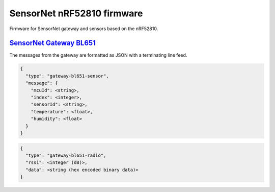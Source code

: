 SensorNet nRF52810 firmware
===========================

Firmware for SensorNet gateway and sensors based on the nRF52810.

`SensorNet Gateway BL651 <https://github.com/hannes-hochreiner/sensor-net-gateway-bl651>`_
------------------------------------------------------------------------------------------

The messages from the gateway are formatted as JSON with a terminating line feed.

.. code-block:: JSON

  {
    "type": "gateway-bl651-sensor",
    "message": {
      "mcuId": <string>,
      "index": <integer>,
      "sensorId": <string>,
      "temperature": <float>,
      "humidity": <float>
    }
  }

.. code-block:: JSON

  {
    "type": "gateway-bl651-radio",
    "rssi": <integer (dB)>,
    "data": <string (hex encoded binary data)>
  }
